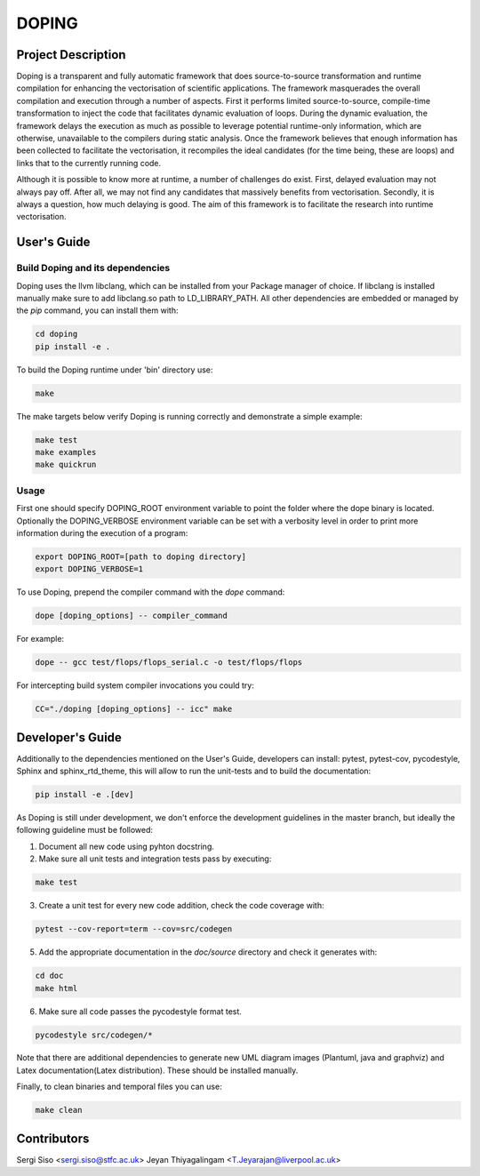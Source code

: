 DOPING
========

Project Description
-------------------

.. description-begin-marker-do-not-remove

Doping is a transparent and fully automatic framework that does source-to-source
transformation and runtime compilation for enhancing the vectorisation of scientific
applications. The framework masquerades the overall compilation and execution through
a number of aspects.
First it performs limited source-to-source, compile-time transformation to inject the
code that facilitates dynamic evaluation of loops. During the dynamic evaluation, the
framework delays the execution as much as possible to leverage potential runtime-only
information, which are otherwise, unavailable to the compilers during static analysis.
Once the framework believes that enough information has been collected to facilitate
the vectorisation, it recompiles the ideal candidates (for the time being, these are
loops) and links that to the currently running code.

Although it is possible to know more at runtime, a number of challenges do exist. First,
delayed evaluation may not always pay off. After all, we may not find any candidates
that massively benefits from vectorisation. Secondly, it is always a question, how much
delaying is good. The aim of this framework is to facilitate the research into runtime
vectorisation.

.. description-end-marker-do-not-remove


User's Guide
------------

.. usersguide-begin-marker-do-not-remove

Build Doping and its dependencies
`````````````````````````````````

Doping uses the llvm libclang, which can be installed from your Package manager of choice.
If libclang is installed manually make sure to add libclang.so path to LD_LIBRARY_PATH.
All other dependencies are embedded or managed by the `pip` command, you can install them with:

.. code-block:: bash

    cd doping
    pip install -e . 

To build the Doping runtime under 'bin' directory use:

.. code-block:: bash

    make

The make targets below verify Doping is running correctly and demonstrate a simple example:

.. code-block:: bash

    make test
    make examples
    make quickrun


Usage
`````
First one should specify DOPING_ROOT environment variable to point the folder
where the dope binary is located. Optionally the DOPING_VERBOSE environment
variable can be set with a verbosity level in order to print more information
during the execution of a program:

.. code-block:: bash

    export DOPING_ROOT=[path to doping directory]
    export DOPING_VERBOSE=1

To use Doping, prepend the compiler command with the `dope` command:

.. code-block:: bash

    dope [doping_options] -- compiler_command

For example:

.. code-block:: bash

    dope -- gcc test/flops/flops_serial.c -o test/flops/flops


For intercepting build system compiler invocations you could try:

.. code-block:: bash

    CC="./doping [doping_options] -- icc" make

.. usersguide-end-marker-do-not-remove


Developer's Guide
-----------------

.. developersguide-begin-marker-do-not-remove

Additionally to the dependencies mentioned on the User's Guide,
developers can install: pytest, pytest-cov, pycodestyle,
Sphinx and sphinx_rtd_theme, this will allow to run the
unit-tests and to build the documentation:

.. code-block:: bash

    pip install -e .[dev]


As Doping is still under development, we don't enforce the development
guidelines in the master branch, but ideally the following guideline
must be followed:

1. Document all new code using pyhton docstring.

2. Make sure all unit tests and integration tests pass by executing:

.. code-block:: bash

    make test

3. Create a unit test for every new code addition, check the code coverage with:

.. code-block:: bash

    pytest --cov-report=term --cov=src/codegen


5. Add the appropriate documentation in the `doc/source` directory and check it generates with:

.. code-block:: bash

    cd doc
    make html


6. Make sure all code passes the pycodestyle format test.

.. code-block:: bash

    pycodestyle src/codegen/*

Note that there are additional dependencies to generate new UML diagram images (Plantuml,
java and graphviz) and Latex documentation(Latex distribution). These should be installed
manually.

Finally, to clean binaries and temporal files you can use:

.. code-block:: bash

    make clean


.. developersguide-end-marker-do-not-remove

Contributors
-------------------------------
Sergi Siso <sergi.siso@stfc.ac.uk>
Jeyan Thiyagalingam <T.Jeyarajan@liverpool.ac.uk>
